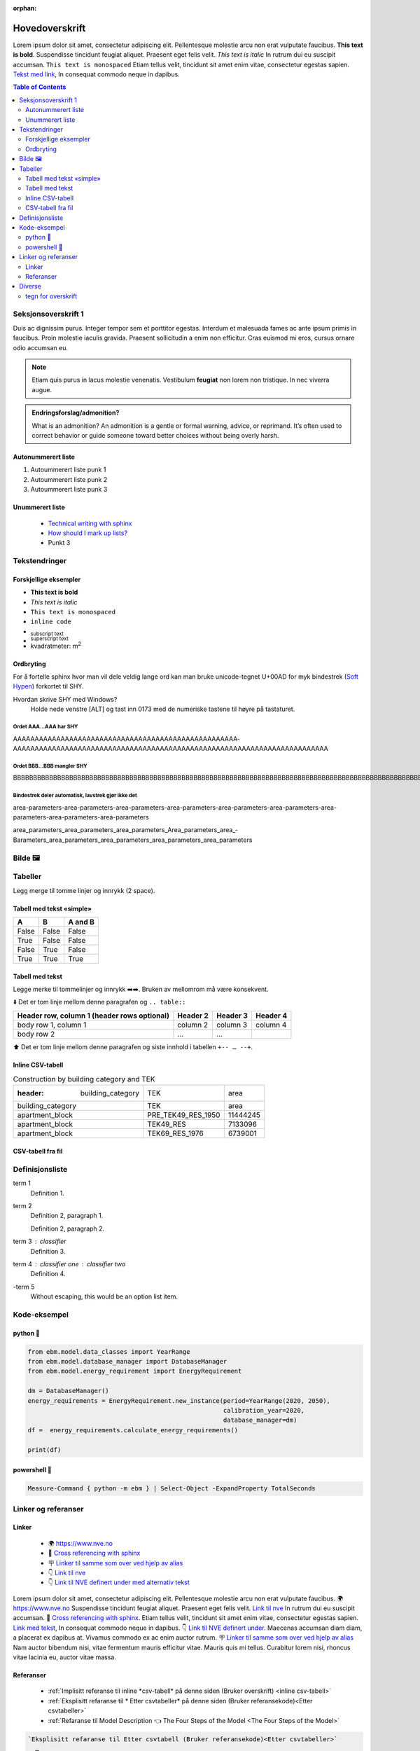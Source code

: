 :orphan:

Hovedoverskrift
###############

Lorem ipsum dolor sit amet, consectetur adipiscing elit. Pellentesque molestie arcu non erat vulputate faucibus.
**This text is bold**. Suspendisse tincidunt feugiat aliquet. Praesent eget felis velit. *This text is italic*
In rutrum dui eu suscipit accumsan. ``This text is monospaced`` Etiam tellus velit, tincidunt sit amet enim vitae,
consectetur egestas sapien. `Tekst med link <https://www.jeffquast.com/post/technical_writing_with_sphinx/>`_, In
consequat commodo neque in dapibus.


.. contents:: Table of Contents
   :depth: 2
   :local:


Seksjonsoverskrift 1
====================

Duis ac dignissim purus. Integer tempor sem et porttitor egestas. Interdum et malesuada fames ac ante ipsum primis in
faucibus. Proin molestie iaculis gravida. Praesent sollicitudin a enim non efficitur. Cras
euismod mi eros, cursus ornare odio accumsan eu.



.. note::

   Etiam quis purus in lacus molestie venenatis. Vestibulum **feugiat** non lorem non tristique. In nec viverra augue.


.. admonition:: Endringsforslag/admonition?

   What is an admonition? An admonition is a gentle or formal warning, advice, or reprimand. It’s often used to correct behavior or guide someone toward better choices without being overly harsh.


Autonummerert liste
-------------------

#. Autoummerert liste punk 1
#. Autoummerert liste punk 2
#. Autoummerert liste punk 3


Unummerert liste
----------------
 * `Technical writing with sphinx <https://www.sphinx-doc.org/en/master/usage/restructuredtext/basics.html/>`_
 * `How should I mark up lists? <https://docutils.sourceforge.io/FAQ.html#how-should-i-mark-up-lists/>`_
 * Punkt 3


Tekstendringer
==============

Forskjellige eksempler
----------------------

- **This text is bold**
- *This text is italic*
- ``This text is monospaced``
- ``inline code``
- :sub:`subscript text`
- :sup:`superscript text`
- kvadratmeter: m\ :sup:`2`


Ordbryting
----------

For å fortelle sphinx hvor man vil dele veldig lange ord kan man bruke unicode-tegnet U+00AD for myk bindestrek (`Soft Hypen <https://en.wikipedia.org/wiki/Soft_hyphen>`_) forkortet til SHY.

Hvordan skrive SHY med Windows?
    Holde nede venstre [ALT] og tast inn 0173 med de numeriske tastene til høyre på tastaturet.

Ordet AAA…AAA har SHY
^^^^^^^^^^^^^^^^^^^^^

AAAAAAAAAAAAAAAAAAAAAAAAAAAAAAAAAAAAAAAAAAAAAAAAAAAA­AAAAAAAAAAAAAAAAAAAAAAAAAAAAAAAAAAAAAAAAAAAAAAAAAAAAAAAAAAA­AAAAAAAAAAAAAA


Ordet BBB…BBB mangler SHY
^^^^^^^^^^^^^^^^^^^^^^^^^
BBBBBBBBBBBBBBBBBBBBBBBBBBBBBBBBBBBBBBBBBBBBBBBBBBBBBBBBBBBBBBBBBBBBBBBBBBBBBBBBBBBBBBBBBBBBBBBBBBBBBBBBBBBBBBBBBBBBBBBBBBBBBBBBBBBBBBB


Bindestrek deler automatisk, lavstrek gjør ikke det
^^^^^^^^^^^^^^^^^^^^^^^^^^^^^^^^^^^^^^^^^^^^^^^^^^^

area-parameters-area-parameters-area-parameters-area-parameters-area-parameters-area-parameters-area-parameters-area-parameters-area-parameters

area_parameters_area_parameters_area_parameters_Area_parameters_area_­Barameters_area_parameters_area_parameters_area_parameters_area_parameters


Bilde 🖼️
========

.. image:: _static/kjetil_lund.jpg
   :alt: Kjetil Lund, Director General of NVE
   :width: 300px
   :align: center


Tabeller
========

.. container:: boxed

   Legg merge til tomme linjer og innrykk (2 space).


Tabell med tekst «simple»
-------------------------


.. table::

  =====  =====  =======
  A      B      A and B
  =====  =====  =======
  False  False  False
  True   False  False
  False  True   False
  True   True   True
  =====  =====  =======


Tabell med tekst
----------------

Legge merke til tommelinjer og innrykk ➡️➡️. Bruken av mellomrom må være konsekvent.

⬇️ Det er tom linje mellom denne paragrafen og ``.. table::``

.. table::

  +------------------------+------------+----------+----------+
  | Header row, column 1   | Header 2   | Header 3 | Header 4 |
  | (header rows optional) |            |          |          |
  +========================+============+==========+==========+
  | body row 1, column 1   | column 2   | column 3 | column 4 |
  +------------------------+------------+----------+----------+
  | body row 2             | ...        | ...      |          |
  +------------------------+------------+----------+----------+

⬆️ Det er tom linje mellom denne paragrafen og siste innhold i tabellen ``+-- … --+``.

Inline CSV-tabell
-----------------

.. csv-table:: Construction by building category and TEK

   :header: building_category,TEK,area
    building_category,TEK,area
    apartment_block,PRE_TEK49_RES_1950,11444245
    apartment_block,TEK49_RES,7133096
    apartment_block,TEK69_RES_1976,6739001


CSV-tabell fra fil
------------------

.. csv-table:: Area forecast output
   :file: tables\example_four_output.csv
   :header-rows: 1


.. _Etter csvtabeller:


Definisjonsliste
================


term 1
    Definition 1.

term 2
    Definition 2, paragraph 1.

    Definition 2, paragraph 2.

term 3 : classifier
    Definition 3.

term 4 : classifier one : classifier two
    Definition 4.

\-term 5
    Without escaping, this would be an option list item.


Kode-eksempel
==============

python 🐍
---------

.. code-block:: python

   from ebm.model.data_classes import YearRange
   from ebm.model.database_manager import DatabaseManager
   from ebm.model.energy_requirement import EnergyRequirement

   dm = DatabaseManager()
   energy_requirements = EnergyRequirement.new_instance(period=YearRange(2020, 2050),
                                                        calibration_year=2020,
                                                        database_manager=dm)
   df =  energy_requirements.calculate_energy_requirements()

   print(df)


.. _Etter Python:




powershell 🐚
-------------

.. code-block:: powershell

   Measure-Command { python -m ebm } | Select-Object -ExpandProperty TotalSeconds


Linker og referanser
====================

Linker
------

 * 🌍 https://www.nve.no
 * 🔗 `Cross referencing with sphinx <https://docs.readthedocs.com/platform/latest/guides/cross-referencing-with-sphinx.html#explicit-targets>`_
 * 🪧 `Linker til samme som over ved hjelp av alias <Cross referencing with sphinx_>`_
 * 👇 `Link til nve`_
 * 👇 `Link til NVE definert under med alternativ tekst <link til nve_>`_

Lorem ipsum dolor sit amet, consectetur adipiscing elit. Pellentesque molestie arcu non erat vulputate faucibus.
🌍 https://www.nve.no Suspendisse tincidunt feugiat aliquet. Praesent eget felis velit. `Link til nve`_
In rutrum dui eu suscipit accumsan. 🔗 `Cross referencing with sphinx <https://docs.readthedocs.com/platform/latest/guides/cross-referencing-with-sphinx.html#explicit-targets>`_.
Etiam tellus velit, tincidunt sit amet enim vitae, consectetur egestas sapien. `Link med tekst <https://www.jeffquast.com/post/technical_writing_with_sphinx>`_, In
consequat commodo neque in dapibus. 👇 `Link til NVE definert under <link til nve_>`_. Maecenas accumsan diam diam, a placerat
ex dapibus at. Vivamus commodo ex ac enim auctor rutrum.
🪧 `Linker til samme som over ved hjelp av alias <Cross referencing with sphinx_>`_ Nam auctor bibendum nisi, vitae
fermentum mauris efficitur vitae. Mauris quis mi tellus. Curabitur lorem nisi, rhoncus vitae lacinia eu, auctor
vitae massa.

.. _link til nve: https://www.nve.no/


.. seealso::

   ℹ️ `»Using Sphinx basics »hyperlinks <https://www.sphinx-doc.org/en/master/usage/restructuredtext/basics.html#hyperlinks>`_


Referanser
----------

 * :ref:`Implisitt referanse til inline *csv-tabell* på denne siden (Bruker overskrift) <inline csv-tabell>`
 * :ref:`Eksplisitt refaranse til * Etter csvtabeller* på denne siden (Bruker referansekode)<Etter csvtabeller>`
 * :ref:`Refaranse til Model Description 👈 The Four Steps of the Model <The Four Steps of the Model>`


.. code-block:: rst

   `Eksplisitt refaranse til Etter csvtabell (Bruker referansekode)<Etter csvtabeller>`
     …
   .. _Etter csvtabell:





Diverse
=======

tegn for overskrift
-------------------

.. code-block:: text

   # with overline, for parts 1
   * with overline, for chapters 2
   =, for sections 3
   -, for subsections 4
   ^, for subsubsections 5
   ", for paragraphs 6

.. |date| date::

Last Updated on |date|.

Version: |version|.

